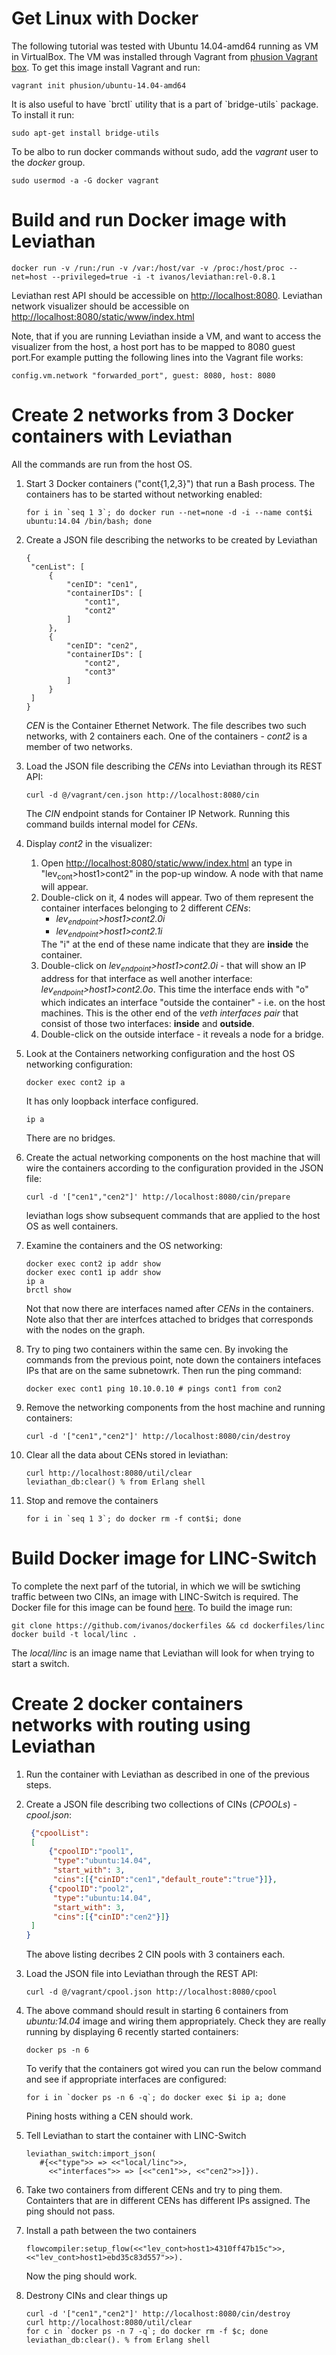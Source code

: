 * Get Linux with Docker
The following tutorial was tested with Ubuntu 14.04-amd64 running as VM in VirtualBox. The VM was installed through Vagrant from [[https://github.com/phusion/open-vagrant-boxes][phusion Vagrant box]]. To get this image install Vagrant and run:
: vagrant init phusion/ubuntu-14.04-amd64

It is also useful to have `brctl` utility that is a part of `bridge-utils` package. To install it run:
: sudo apt-get install bridge-utils

To be albo to run docker commands without sudo, add the /vagrant/ user to the /docker/ group.
: sudo usermod -a -G docker vagrant


* Build and run Docker image with Leviathan
: docker run -v /run:/run -v /var:/host/var -v /proc:/host/proc --net=host --privileged=true -i -t ivanos/leviathan:rel-0.8.1
Leviathan rest API should be accessible on http://localhost:8080.
Leviathan network visualizer should be accessible on http://localhost:8080/static/www/index.html

Note, that if you are running Leviathan inside a VM, and want to access the visualizer from the host, a host port has to be mapped to 8080 guest port.For example putting the following lines into the Vagrant file works:
: config.vm.network "forwarded_port", guest: 8080, host: 8080


* Create 2 networks from 3 Docker containers with Leviathan
All the commands are run from the host OS.

1. Start 3 Docker containers ("cont{1,2,3}") that run a Bash process. The containers has to be started without networking enabled:
   : for i in `seq 1 3`; do docker run --net=none -d -i --name cont$i ubuntu:14.04 /bin/bash; done

2. Create a JSON file describing the networks to be created by Leviathan
   #+BEGIN_SRC 
   {
    "cenList": [
        {
            "cenID": "cen1",
            "containerIDs": [
                "cont1",
                "cont2"
            ]
        },
        {
            "cenID": "cen2",
            "containerIDs": [
                "cont2",
                "cont3"
            ]
        }
    ]
   }
   #+END_SRC

   /CEN/ is the Container Ethernet Network. The file describes two such networks, with 2 containers each. One of the containers - /cont2/ is a member of two networks.

3. Load the JSON file describing the /CENs/ into Leviathan through its REST API:
   : curl -d @/vagrant/cen.json http://localhost:8080/cin
   
   The /CIN/ endpoint stands for Container IP Network. Running this command builds internal model for /CENs/.

4. Display /cont2/ in the visualizer:
   1) Open http://localhost:8080/static/www/index.html an type in "lev_cont>host1>cont2" in the pop-up window. A node with that name will appear.
   2) Double-click on it, 4 nodes will appear. Two of them represent the container interfaces belonging to 2 different /CENs/:
      - /lev_endpoint>host1>cont2.0i/
      - /lev_endpoint>host1>cont2.1i/
      The "i" at the end of these name indicate that they are *inside* the container.
   3) Double-click on /lev_endpoint>host1>cont2.0i/ - that will show an IP address for that interface as well another interface: /lev_endpoint>host1>cont2.0o/. This time the interface ends with "o" which indicates an interface "outside the container" - i.e. on the host machines. This is the other end of the /veth interfaces pair/ that consist of those two interfaces: *inside* and *outside*.
   4) Double-click on the outside interface - it reveals a node for a bridge.

5. Look at the Containers networking configuration and the host OS networking configuration:
   : docker exec cont2 ip a
   It has only loopback interface configured.
   : ip a
   There are no bridges.

6. Create the actual networking components on the host machine that will wire the containers according to the configuration provided in the JSON file:
   : curl -d '["cen1","cen2"]' http://localhost:8080/cin/prepare
   leviathan logs show subsequent commands that are applied to the host OS as well containers.

7. Examine the containers and the OS networking:
   #+BEGIN_SRC 
   docker exec cont2 ip addr show
   docker exec cont1 ip addr show
   ip a
   brctl show
   #+END_SRC

   Not that now there are interfaces named after /CENs/ in the containers. Note also that ther are interfces attached to bridges that corresponds with the nodes on the graph.

8. Try to ping two containers within the same cen.
   By invoking the commands from the previous point, note down the containers intefaces IPs that are on the same subnetowrk. Then run the ping command:
   : docker exec cont1 ping 10.10.0.10 # pings cont1 from con2

9. Remove the networking components from the host machine and running containers:
   : curl -d '["cen1","cen2"]' http://localhost:8080/cin/destroy

10. Clear all the data about CENs stored in leviathan:
    : curl http://localhost:8080/util/clear 
    : leviathan_db:clear() % from Erlang shell

11. Stop and remove the containers
    : for i in `seq 1 3`; do docker rm -f cont$i; done


* Build Docker image for LINC-Switch
To complete the next parf of the tutorial, in which we will be swtiching traffic between two CINs, an image with LINC-Switch is required. The Docker file for this image can be found [[https://github.com/ivanos/dockerfiles/tree/linc-dockerfile/linc][here]]. To build the image run:
#+BEGIN_SRC 
git clone https://github.com/ivanos/dockerfiles && cd dockerfiles/linc
docker build -t local/linc .
#+END_SRC
The /local/linc/ is an image name that Leviathan will look for when trying to start a switch.


* Create 2 docker containers networks with routing using Leviathan
1. Run the container with Leviathan as described in one of the previous steps.

2. Create a JSON file describing two collections of CINs (/CPOOLs/) -  /cpool.json/:
   #+BEGIN_SRC json
    {"cpoolList":
    [
        {"cpoolID":"pool1",
         "type":"ubuntu:14.04",
         "start_with": 3,
         "cins":[{"cinID":"cen1","default_route":"true"}]},
        {"cpoolID":"pool2",
         "type":"ubuntu:14.04",
         "start_with": 3,
         "cins":[{"cinID":"cen2"}]}
    ]
   }
   #+END_SRC
   The above listing decribes 2 CIN pools with 3 containers each.

3. Load the JSON file into Leviathan through the REST API:
   : curl -d @/vagrant/cpool.json http://localhost:8080/cpool

4. The above command should result in starting 6 containers from /ubuntu:14.04/ image and wiring them appropriately. Check they are really running by displaying 6 recently started containers:
   : docker ps -n 6
   To verify that the containers got wired you can run the below command and see if appropriate interfaces are configured:
   : for i in `docker ps -n 6 -q`; do docker exec $i ip a; done
   Pining hosts withing a CEN should work.

5. Tell Leviathan to start the container with LINC-Switch
   #+BEGIN_SRC 
   leviathan_switch:import_json(
      #{<<"type">> => <<"local/linc">>,
        <<"interfaces">> => [<<"cen1">>, <<"cen2">>]}).
   #+END_SRC

6. Take two containers from different CENs and try to ping them.
   Containters that are in different CENs has different IPs assigned. The ping should not pass.

7. Install a path between the two containers
   #+BEGIN_SRC 
   flowcompiler:setup_flow(<<"lev_cont>host1>4310ff47b15c">>, <<"lev_cont>host1>ebd35c83d557">>).
   #+END_SRC
   Now the ping should work.

8. Destrony CINs and clear things up
   #+BEGIN_SRC 
   curl -d '["cen1","cen2"]' http://localhost:8080/cin/destroy
   curl http://localhost:8080/util/clear 
   for c in `docker ps -n 7 -q`; do docker rm -f $c; done
   leviathan_db:clear(). % from Erlang shell
   #+END_SRC

